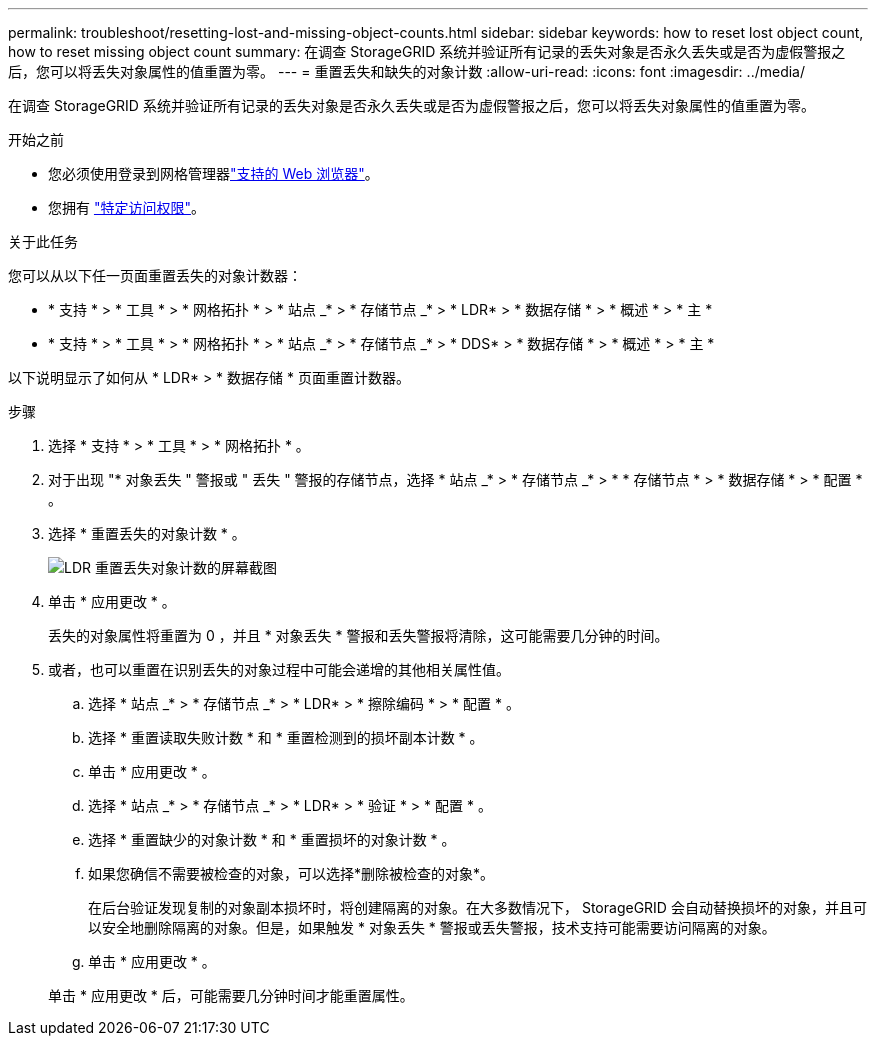 ---
permalink: troubleshoot/resetting-lost-and-missing-object-counts.html 
sidebar: sidebar 
keywords: how to reset lost object count, how to reset missing object count 
summary: 在调查 StorageGRID 系统并验证所有记录的丢失对象是否永久丢失或是否为虚假警报之后，您可以将丢失对象属性的值重置为零。 
---
= 重置丢失和缺失的对象计数
:allow-uri-read: 
:icons: font
:imagesdir: ../media/


[role="lead"]
在调查 StorageGRID 系统并验证所有记录的丢失对象是否永久丢失或是否为虚假警报之后，您可以将丢失对象属性的值重置为零。

.开始之前
* 您必须使用登录到网格管理器link:../admin/web-browser-requirements.html["支持的 Web 浏览器"]。
* 您拥有 link:../admin/admin-group-permissions.html["特定访问权限"]。


.关于此任务
您可以从以下任一页面重置丢失的对象计数器：

* * 支持 * > * 工具 * > * 网格拓扑 * > * 站点 _* > * 存储节点 _* > * LDR* > * 数据存储 * > * 概述 * > * 主 *
* * 支持 * > * 工具 * > * 网格拓扑 * > * 站点 _* > * 存储节点 _* > * DDS* > * 数据存储 * > * 概述 * > * 主 *


以下说明显示了如何从 * LDR* > * 数据存储 * 页面重置计数器。

.步骤
. 选择 * 支持 * > * 工具 * > * 网格拓扑 * 。
. 对于出现 "* 对象丢失 " 警报或 " 丢失 " 警报的存储节点，选择 * 站点 _* > * 存储节点 _* > * * 存储节点 * > * 数据存储 * > * 配置 * 。
. 选择 * 重置丢失的对象计数 * 。
+
image::../media/reset_ldr_lost_object_count.gif[LDR 重置丢失对象计数的屏幕截图]

. 单击 * 应用更改 * 。
+
丢失的对象属性将重置为 0 ，并且 * 对象丢失 * 警报和丢失警报将清除，这可能需要几分钟的时间。

. 或者，也可以重置在识别丢失的对象过程中可能会递增的其他相关属性值。
+
.. 选择 * 站点 _* > * 存储节点 _* > * LDR* > * 擦除编码 * > * 配置 * 。
.. 选择 * 重置读取失败计数 * 和 * 重置检测到的损坏副本计数 * 。
.. 单击 * 应用更改 * 。
.. 选择 * 站点 _* > * 存储节点 _* > * LDR* > * 验证 * > * 配置 * 。
.. 选择 * 重置缺少的对象计数 * 和 * 重置损坏的对象计数 * 。
.. 如果您确信不需要被检查的对象，可以选择*删除被检查的对象*。
+
在后台验证发现复制的对象副本损坏时，将创建隔离的对象。在大多数情况下， StorageGRID 会自动替换损坏的对象，并且可以安全地删除隔离的对象。但是，如果触发 * 对象丢失 * 警报或丢失警报，技术支持可能需要访问隔离的对象。

.. 单击 * 应用更改 * 。


+
单击 * 应用更改 * 后，可能需要几分钟时间才能重置属性。


